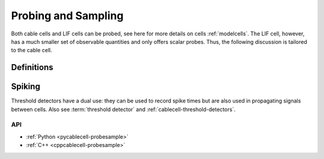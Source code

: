 .. _probesample:

Probing and Sampling
====================

Both cable cells and LIF cells can be probed, see here for more details on cells
:ref:`modelcells`. The LIF cell, however, has a much smaller set of observable
quantities and only offers scalar probes. Thus, the following discussion is
tailored to the cable cell.

Definitions
***********

.. glossary::

    probe
        A measurement that can be performed on a cell. Each cell kind will have its own sorts of probe.
        Cable cells (:py:attr:`arbor.cable_probe`) allow the monitoring of membrane voltage, total membrane
        current, mechanism state, and a number of other quantities, measured either over the whole cell,
        or at specific sites (see :ref:`pycablecell-probesample`).

    vector probe
        Certain probes work over a :term:`region` rather than a :term:`locset`. This means that, depending on
        settings such as :term:`cv policy`, data is sampled as a function of distance, yielding multiple data points.
        Such probes are distinguished from regular probes as "vector probes".
        
    probeset
        A set of probes. Probes are placed on locsets, and therefore may describe more than one probe.

    probeset address
        Probesets are located at a probeset address, and the collection of probeset addresses for a given cell is
        provided by the :py:class:`recipe` object. One address may correspond to more than one probe:
        as an example, a request for membrane voltage on a cable cell at sites specified by a locset
        expression will generate one probe for each site in that locset expression.

        See :ref:`pycablecell-probesample` for a list of objects that return a probeset address.

    probeset id
        A designator for a probeset as specified by a recipe. The *probeset id* is a
        :py:class:`cell_member` referring to a specific cell by gid, and the index into the list of
        probeset addresses returned by the recipe for that gid.

    metadata
        Each probe has associated metadata describing, for example, the location on a cell where the
        measurement is being taken, or other such identifying information. Metadata for the probes
        associated with a :term:`probeset id` can be retrieved from the simulation object, and is also provided
        along with any recorded samples.

    sampler
    sample_recorder
        A sampler is something that receives :term:`probeset` data. It amounts to setting a particular probeset to a
        particular measuring schedule, and then having a :term:`handle` with which to access the recorded probeset data later on.

    sample
        A record of data corresponding to the value at a specific *probe* at a specific time.

    handle
        A handle for accessing sampling data is associated with a sampler, which in turn is associated with a probeset.
        Setting a sampler (through :py:func:`simulation.sample`) returns handles. Sampled data can be retrieved
        by passing the handle associated with a sampler (associated with a probeset) to :py:func:`simulation.samples`.

    schedule
        An object representing a series of monotonically increasing points in time, used for determining
        sample times (see :ref:`pyrecipe`).

Spiking
*******

Threshold detectors have a dual use: they can be used to record spike times but are also used in propagating signals
between cells. Also see :term:`threshold detector` and :ref:`cablecell-threshold-detectors`.

API
---

* :ref:`Python <pycablecell-probesample>`
* :ref:`C++ <cppcablecell-probesample>`
